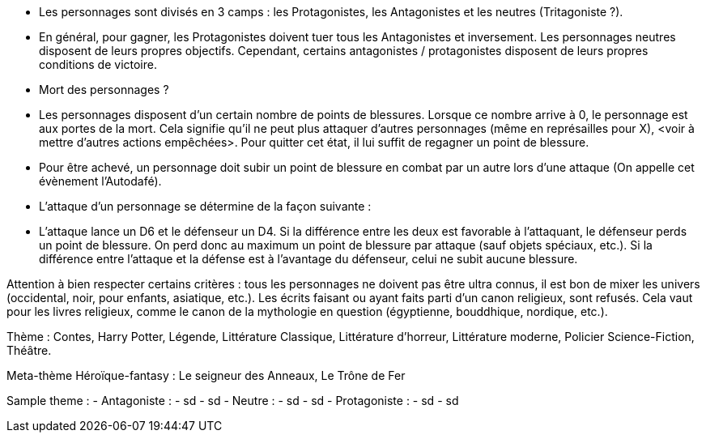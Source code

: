 - Les personnages sont divisés en 3 camps : les Protagonistes, les Antagonistes et les neutres (Tritagoniste ?).
- En général, pour gagner, les Protagonistes doivent tuer tous les Antagonistes et inversement. Les personnages neutres disposent de leurs propres objectifs. Cependant, certains antagonistes / protagonistes disposent de leurs propres conditions de victoire.

- Mort des personnages ?


- Les personnages disposent d'un certain nombre de points de blessures. Lorsque ce nombre arrive à 0, le personnage est aux portes de la mort. Cela signifie qu'il ne peut plus attaquer d'autres personnages (même en représailles pour X), <voir à mettre d'autres actions empêchées>. Pour quitter cet état, il lui suffit de regagner un point de blessure.
  - Pour être achevé, un personnage doit subir un point de blessure en combat par un autre lors d'une attaque (On appelle cet évènement l'Autodafé).

- L'attaque d'un personnage se détermine de la façon suivante : 
  - L'attaque lance un D6 et le défenseur un D4. Si la différence entre les deux est favorable à l'attaquant, le défenseur perds un point de blessure. On perd donc au maximum un point de blessure par attaque (sauf objets spéciaux, etc.). Si la différence entre l'attaque et la défense est à l'avantage du défenseur, celui ne subit aucune blessure.










Attention à bien respecter certains critères : tous les personnages ne doivent pas être ultra connus, il est bon de mixer les univers (occidental, noir, pour enfants, asiatique, etc.). 
Les écrits faisant ou ayant faits parti d'un canon religieux, sont refusés. Cela vaut pour les livres religieux, comme le canon de la mythologie en question (égyptienne, bouddhique, nordique, etc.).

Thème : Contes, Harry Potter, Légende, Littérature Classique, Littérature d'horreur, Littérature moderne, Policier Science-Fiction, Théâtre.

Meta-thème 
Héroïque-fantasy : Le seigneur des Anneaux, Le Trône de Fer

Sample theme : 
  - Antagoniste : 
    - sd
      - sd
  - Neutre : 
    - sd
      - sd
  - Protagoniste : 
    - sd
      - sd